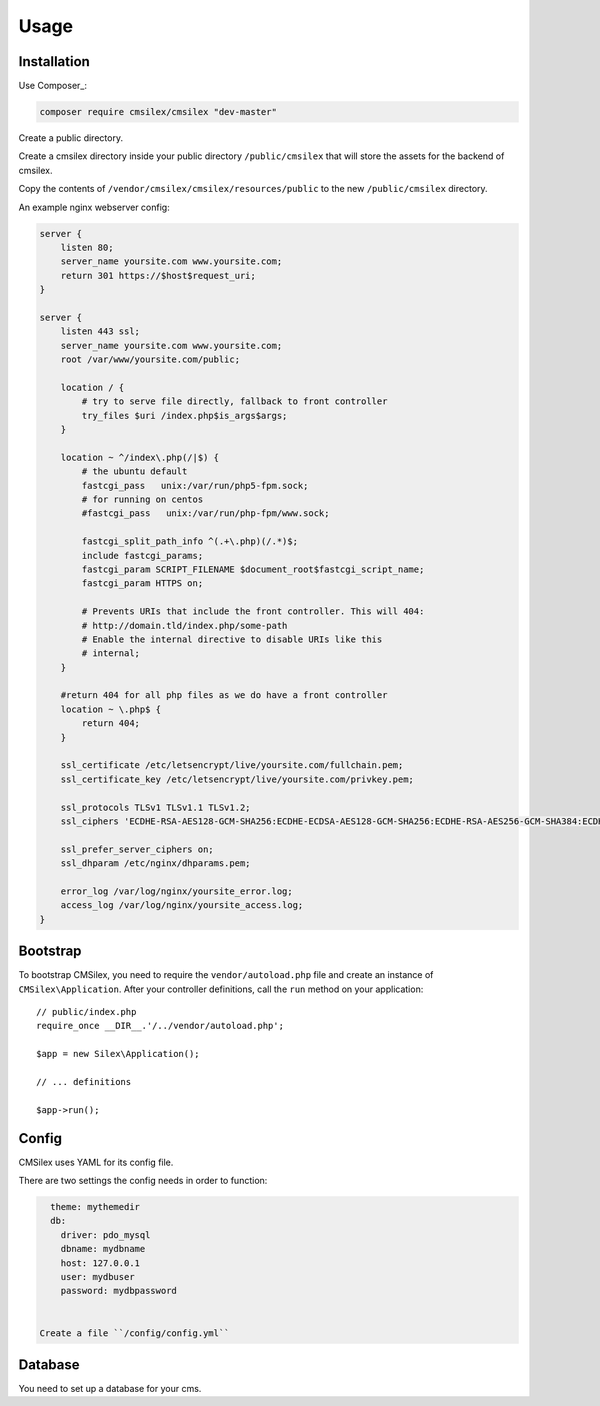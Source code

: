 Usage
=====

Installation
------------

Use Composer_:

.. code-block:: bash

    composer require cmsilex/cmsilex "dev-master"
    
Create a public directory.

Create a cmsilex directory inside your public directory ``/public/cmsilex`` that will store the
assets for the backend of cmsilex.

Copy the contents of ``/vendor/cmsilex/cmsilex/resources/public`` to the new ``/public/cmsilex`` directory.

An example nginx webserver config:

.. code:: ini

    server {
        listen 80;
        server_name yoursite.com www.yoursite.com;
        return 301 https://$host$request_uri;
    }

    server {
        listen 443 ssl;
        server_name yoursite.com www.yoursite.com;
        root /var/www/yoursite.com/public;

        location / {
            # try to serve file directly, fallback to front controller
            try_files $uri /index.php$is_args$args;
        }

        location ~ ^/index\.php(/|$) {
            # the ubuntu default
            fastcgi_pass   unix:/var/run/php5-fpm.sock;
            # for running on centos
            #fastcgi_pass   unix:/var/run/php-fpm/www.sock;

            fastcgi_split_path_info ^(.+\.php)(/.*)$;
            include fastcgi_params;
            fastcgi_param SCRIPT_FILENAME $document_root$fastcgi_script_name;
            fastcgi_param HTTPS on;

            # Prevents URIs that include the front controller. This will 404:
            # http://domain.tld/index.php/some-path
            # Enable the internal directive to disable URIs like this
            # internal;
        }

        #return 404 for all php files as we do have a front controller
        location ~ \.php$ {
            return 404;
        }

        ssl_certificate /etc/letsencrypt/live/yoursite.com/fullchain.pem;
        ssl_certificate_key /etc/letsencrypt/live/yoursite.com/privkey.pem;

        ssl_protocols TLSv1 TLSv1.1 TLSv1.2;
        ssl_ciphers 'ECDHE-RSA-AES128-GCM-SHA256:ECDHE-ECDSA-AES128-GCM-SHA256:ECDHE-RSA-AES256-GCM-SHA384:ECDHE-ECDSA-AES256-GCM-SHA384:DHE-RSA-AES128-GCM-SHA256:DHE-DSS-AES128-GCM-SHA256:kEDH+AESGCM:ECDHE-R$

        ssl_prefer_server_ciphers on;
        ssl_dhparam /etc/nginx/dhparams.pem;

        error_log /var/log/nginx/yoursite_error.log;
        access_log /var/log/nginx/yoursite_access.log;
    }


Bootstrap
---------

To bootstrap CMSilex, you need to require the ``vendor/autoload.php``
file and create an instance of ``CMSilex\Application``. After your controller
definitions, call the ``run`` method on your application::

    // public/index.php
    require_once __DIR__.'/../vendor/autoload.php';

    $app = new Silex\Application();

    // ... definitions

    $app->run();

Config
------

CMSilex uses YAML for its config file.

There are two settings the config needs in order to function:

.. code:: yaml

    theme: mythemedir
    db:
      driver: pdo_mysql
      dbname: mydbname
      host: 127.0.0.1
      user: mydbuser
      password: mydbpassword


  Create a file ``/config/config.yml``

Database
--------

You need to set up a database for your cms.